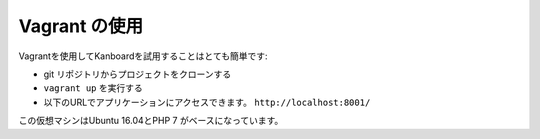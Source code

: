 Vagrant の使用
=============

Vagrantを使用してKanboardを試用することはとても簡単です:

-  git リポジトリからプロジェクトをクローンする
-  ``vagrant up`` を実行する
-  以下のURLでアプリケーションにアクセスできます。
   ``http://localhost:8001/``

この仮想マシンはUbuntu 16.04とPHP 7 がベースになっています。
